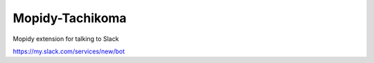 ****************************
Mopidy-Tachikoma
****************************

Mopidy extension for talking to Slack

https://my.slack.com/services/new/bot
